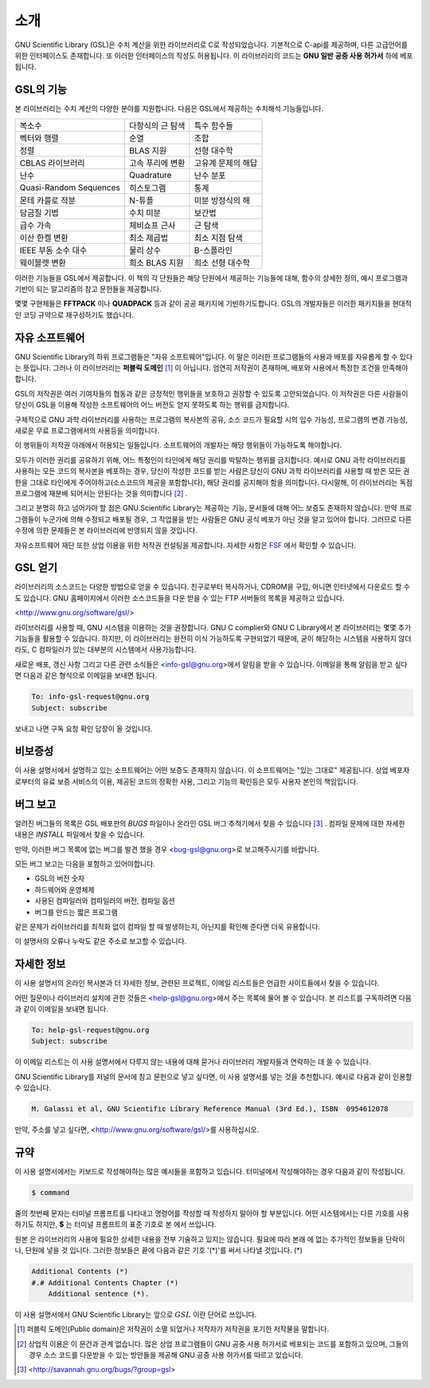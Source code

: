 .. index::
   license of GSL
   GNU General Public License

************
소개
************

GNU Scientific Library (GSL)은 수치 계산을 위한 라이브러리로 C로 작성되었습니다. 기본적으로 C-api를 제공하며, 다른 고급언어를 위한 인터페이스도 존재합니다. 
또 이러한 인터페이스의 작성도 허용됩니다. 이 라이브러리의 코드는 **GNU 일반 공중  사용 허가서** 하에 베포됩니다.

GSL의 기능
===============

본 라이브러리는 수치 계산의 다양한 분야를 지원합니다. 다음은 GSL에서 제공하는 수치해석 기능들입니다.

======================  ======================  ======================
복소수                   다항식의 근 탐색         특수 함수들     
벡터와 행렬              순열                     조합
정렬                     BLAS 지원                선형 대수학
CBLAS 라이브러리         고속 푸리에 변환          고유계 문제의 해답        
난수                     Quadrature               난수 분포
Quasi-Random Sequences  히스토그램                 통계
몬테 카를로 적분          N-튜플                   미분 방정식의 해
담금질 기법              수치 미분                 보간법
급수 가속                체비쇼프 근사             근 탐색
이산 한켈 변환            최소 제곱법              최소 지점 탐색
IEEE 부동 소수 대수       물리 상수                B-스플라인
웨이블렛 변환             희소 BLAS 지원           희소 선형 대수학
======================  ======================  ======================



이러한 기능들을 GSL에서 제공합니다. 이 책의 각 단원들은 해당 단원에서 제공하는 기능들에 대해, 함수의 상세한 정의, 예시 프로그램과 기반이 되는 알고리즘의 참고 문헌들을 제공합니다.

몇몇 구현체들은 **FFTPACK** 이나 **QUADPACK** 등과 같이 공공 패키지에 기반하기도합니다. GSL의 개발자들은 이러한 패키지들을 현대적인 코딩 규약으로 재구성하기도 했습니다. 

자유 소프트웨어
==================

GNU Scientific Library의 하위 프로그램들은  "자유 소프트웨어"입니다. 
이 말은 이러한 프로그램들의 사용과 배포를 자유롭게 할 수 있다는 뜻입니다. 
그러나 이 라이브러리는 **퍼블릭 도메인** [#public]_ 이 아닙니다. 
엄연히 저작권이 존재하며, 배포와 사용에서 특정한 조건을 만족해야 합니다.

GSL의 저작권은 여러 기여자들의 협동과 같은 긍정적인 행위들을 보호하고 권장할 수 있도록 
고안되었습니다. 이 저작권은 다른 사람들이 당신이 GSL을 이용해 작성한 소프트웨어의 
어느 버전도 얻지 못하도록 하는 행위를 금지합니다. 

구체적으로 GNU 과학 라이브러리를 사용하는 프로그램의 복사본의 공유, 
소스 코드가 필요할 시의 입수 가능성, 프로그램의 변경 가능성, 새로운 무료 프로그램에서의 
사용등을 의미합니다. 

이 행위들이 저작권 아래에서 허용되는 일들입니다. 소프트웨어의 개발자는 해당 행위들이 
가능하도록 해야합니다.

모두가 이러한 권리를 공유하기 위해, 어느 특정인이 타인에게 해당 권리를 박탈하는 
행위를 금지합니다. 예시로 GNU 과학 라이브러리를 사용하는 모든 코드의 복사본을 베포하는 경우, 
당신이 작성한 코드를 받는 사람은 당신이 GNU 과학 라이브러리를 사용할 때 받은 모든 권한을 
그대로 타인에게 주어야하고(소스코드의 제공을 포함합니다), 해당 권리를 공지해야 함을 의미합니다. 
다시말해, 이 라이브러리는 독점 프로그램에 재분배 되어서는 안된다는 것을 의미합니다 [#right]_ .

그리고 분명히 하고 넘어가야 할 점은 GNU Scientific Library는 제공하는 기능, 
문서들에 대해 어느 보증도 존재하지 않습니다. 만약 프로그램들이 누군가에 의해 수정되고 
배포될 경우, 그 작업물을 받는 사람들은 GNU 공식 베포가 아닌 것을 알고 있어야 합니다. 
그러므로 다른 수정에 의한 문제들은 본 라이브러리에 반영되지 않을 것입니다. 

.. only:: html

    GNU Scientific Library와 관련된 소프트웨어의 배포에 관한 자세한 조건은 
    `GNU General Public License <https://www.gnu.org/software/gsl/doc/html/#GNU-General-Public-License>`_ 에서 찾을 수 있습니다. 
    좀 더 자세한 정보를 얻고 싶다면 GNU 프로젝트의 웹페이지에서 `GNU GPL에 자주 묻는 질문들 <https://www.gnu.org/software/gsl/doc/html/#GNU-General-Public-License>`_ 을 참고할 수 있습니다.

.. only:: pdf

    GNU Scientific Library와 관련된 소프트웨어의 배포에 관한 자세한 조건은 
    **GNU General Public License** 의 원문을 참고할 수 있습니다. 
    좀 더 자세한 정보를 얻고 싶다면 GNU 프로젝트의 웹페이지에서 **GNU GPL에 자주 묻는 질문들** 을 참고할 수 있습니다.

    <https://www.gnu.org/software/gsl/doc/html/#GNU-General-Public-License>
    <https://www.gnu.org/software/gsl/doc/html/#GNU-General-Public-License>


자유소프트웨어 재단 또한 상업 이용을 위한 저작권 컨설팅을 제공합니다. 
자세한 사항은 `FSF <https://www.fsf.org/>`_ 에서 확인할 수 있습니다.


GSL 얻기
==================

라이브러리의 소스코드는 다양한 방법으로 얻을 수 있습니다. 친구로부터 복사하거나, 
CDROM을 구입, 아니면 인터넷에서 다운로드 할 수도 있습니다. GNU 홈페이지에서 이러한 
소스코드들을 다운 받을 수 있는 FTP 서버들의 목록을 제공하고 있습니다.

<http://www.gnu.org/software/gsl/>

라이브러리를 사용할 때, GNU 시스템을 이용하는 것을 권장합니다. 
GNU C complier와 GNU C Library에서 본 라이브러리는 몇몇 추가 기능들을 활용할 수 있습니다. 
하지만, 이 라이브러리는 완전히 이식 가능하도록 구현되었기 때문에, 굳이 해당하는 시스템을 
사용하지 않더라도, C 컴파일러가 있는 대부분의 시스템에서 사용가능합니다.

새로운 배포, 갱신 사항 그리고 다른 관련 소식들은 <info-gsl@gnu.org>에서 
알림을 받을 수 있습니다. 이메일을 통해 알림을 받고 싶다면 다음과 같은 형식으로 
이메일을 보내면 됩니다.

.. code-block:: email
    
    To: info-gsl-request@gnu.org
    Subject: subscribe


보내고 나면 구독 요청 확인 답장이 올 것입니다.


비보증성
==================

이 사용 설명서에서 설명하고 있는 소프트웨어는 어떤 보증도 존재하지 않습니다. 
이 소프트웨어는 "있는 그대로" 제공됩니다. 
상업 베포자로부터의 유료 보증 서비스의 이용, 제공된 코드의 정확한 사용, 그리고 
기능의 확인등은 모두 사용자 본인의 책임입니다. 

.. only:: html
    
    자세한 내용은 `GNU 공중 사용 허가서 <https://www.gnu.org/software/gsl/manual/html_node/GNU-General-Public-License.html#GNU-General-Public-License>`_ 를 확인할 수 있습니다.

.. only:: pdf

    자세한 내용은 **GNU 공중 사용 허가서** 를 참고하길 바랍니다.

버그 보고
==================

알려진 버그들의 목록은 GSL 배포판의 `BUGS` 파일이나 
온라인 GSL 버그 추척기에서 찾을 수 있습니다 [#BugTracker]_ . 
컴파일 문제에 대한 자세한 내용은 `INSTALL` 파일에서 찾을 수 있습니다.



만약, 이러한 버그 목록에 없는 버그를 발견 했을 경우 <bug-gsl@gnu.org>로 보고해주시기를 바랍니다.

모든 버그 보고는 다음을 포함하고 있어야합니다.

* GSL의 버전 숫자
* 하드웨어와 운영체제
* 사용된 컴파일러와 컴파일러의 버전, 컴파일 옵션
* 버그를 만드는 짧은 프로그램

같은 문제가 라이브러리를 최적화 없이 컴파일 할 때 발생하는지, 
아닌지를 확인해 준다면 더욱 유용합니다.


이 설명서의 오류나 누락도 같은 주소로 보고할 수 있습니다.

자세한 정보
==================


이 사용 설명서의 온라인 복사본과 더 자세한 정보, 관련된 프로젝트, 이메일 리스트들은 
언급한 사이트들에서 찾을 수 있습니다.

어떤 질문이나 라이브러리 설치에 관한 것들은 <help-gsl@gnu.org>에서 주는 목록에 
물어 볼 수 있습니다. 
본 리스트를 구독하려면 다음과 같이 이메일을 보내면 됩니다.

.. code-block:: email

    To: help-gsl-request@gnu.org
    Subject: subscribe



이 이메일 리스트는 이 사용 설명서에서 다루지 않는 내용에 대해 묻거나 
라이브러리 개발자들과 연락하는 데 쓸 수 있습니다.

GNU Scientific Library를 저널의 문서에 참고 문헌으로 넣고 싶다면, 
이 사용 설명서를 넣는 것을 추천합니다. 
예시로 다음과 같이 인용할 수 있습니다.

.. code-block:: 

    M. Galassi et al, GNU Scientific Library Reference Manual (3rd Ed.), ISBN  0954612078


만약, 주소를 넣고 싶다면, <http://www.gnu.org/software/gsl/>를 사용하십시오.

규약
==================

이 사용 설명서에서는 키보드로 작성해야하는 많은 예시들을 포함하고 있습니다. 
터미널에서 작성해야하는 경우 다음과 같이 작성됩니다.

.. code-block:: console

    $ command


줄의 첫번째 문자는 터미널 프롬프트를 나타내고 명령어를 작성할 때 
작성하지 말아야 할 부분입니다. 어떤 시스템에서는 다른 기호를 사용하기도 하지만, 
**$** 는 터미널 프롬프트의 표준 기호로 본 에서 쓰입니다. 

원본 은 라이브러리의 사용에 필요한 상세한 내용을 전부 기술하고 있지는 않습니다. 
필요에 따라 본래 에 없는 추가적인 정보들을 단락이나, 단원에 넣을 것 입니다. 
그러한 정보들은 끝에 다음과 같은 기호 '(*)'를 써서 나타낼 것입니다. (*)

.. code-block::

    Additional Contents (*)
    #.# Additional Contents Chapter (*)
        Additional sentence (*). 


이 사용 설명서에서 GNU Scientific Library는 앞으로 :math:`GSL` 이란 단어로 쓰입니다.



.. rubri: 각주

.. [#public] 퍼블릭 도메인(Public domain)은 저작권이 소멸 되었거나 저작자가 저작권을 포기한 저작물을 말합니다. 
.. [#right] 상업적 이용은 이 문건과 관계 없습니다. 많은 상업 프로그램들이 GNU 공중 사용 허가서로 베포되는 코드를 포함하고 있으며, 그들의 경우 소스 코드를 다운받을 수 있는 방안들을 제공해 GNU 공중 사용 허가서를 따르고 있습니다. 
.. [#BugTracker] <http://savannah.gnu.org/bugs/?group=gsl>

